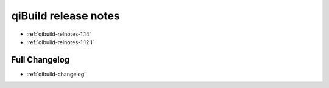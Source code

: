 .. _qibuild-relnotes:

qiBuild release notes
=====================

* :ref:`qibuild-relnotes-1.14`
* :ref:`qibuild-relnotes-1.12.1`


Full Changelog
--------------

* :ref:`qibuild-changelog`
